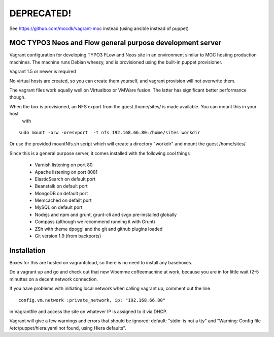 DEPRECATED!
===========
See https://github.com/mocdk/vagrant-moc instead (using ansible instead of puppet)

MOC TYPO3 Neos and Flow general purpose development server
----------------------------------------------------------

Vagrant configuration for developing TYPO3 FLow and Neos site in an environment similar to
MOC hosting production machines. The machine runs Debian wheezy, and is provisioned using the built-in puppet provisioner.

Vagrant 1.5 or newer is required

No virtual hosts are created, so you can create them yourself, and vagrant provision will not overwrite them.

The vagrant files work equally well on Virtualbox or VMWare fusion. The latter has significant better performance though.

When the box is provisioned, an NFS export from the guest /home/sites/ is made available. You can mount this in your host
 with

::

 sudo mount -orw -oresvport  -t nfs 192.168.66.80:/home/sites workdir

Or use the provided mountNfs.sh script which will create a directory "workdir" and mount the guest /home/sites/

Since this is a general purpose server, it comes installed with the following cool things

 * Varnish listening on port 80
 * Apache listening on port 8081
 * ElasticSearch on default port
 * Beanstalk on default port
 * MongoDB on default port
 * Memcached on defailt port
 * MySQL on default port
 * Nodejs and npm and grunt, grunt-cli and svgo pre-installed globally
 * Compass (although we recommend running it with Grunt)
 * ZSh with theme dpoggi and the git and github plugins loaded
 * Git version 1.9 (from backports)


Installation
------------

Boxes for this are hosted on vagrantcloud, so there is no need to install any baseboxes.

Do a vagrant up and go and check out that new Vibemme coffeemachine at work, because you are in for little wait (2-5 minuttes on a decent network connection.

If you have problems with initiating local network when calling vagrant up, comment out the line

::

 config.vm.network :private_network, ip: "192.168.66.80"

in Vagrantfile and access the site on whatever IP is assigned to it via DHCP.

Vagrant will give a few warnings and errors that should be ignored: default: "stdin: is not a tty" and "Warning: Config file /etc/puppet/hiera.yaml not found, using Hiera defaults".

